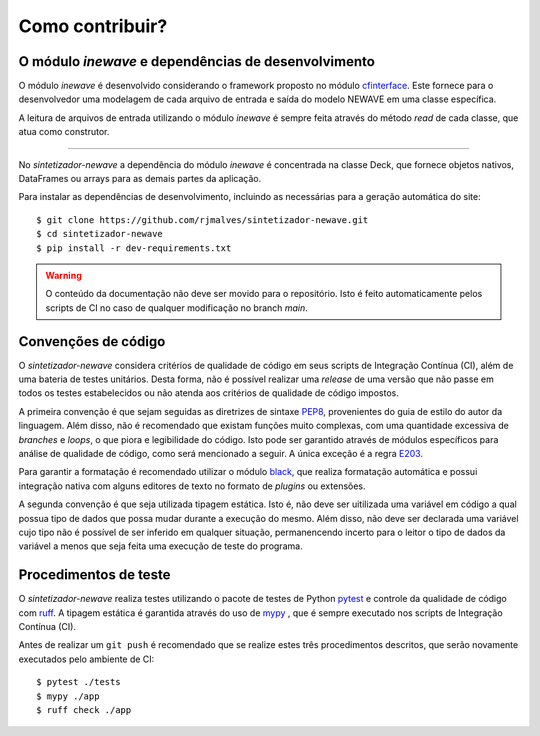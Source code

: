 Como contribuir?
=================

O módulo `inewave` e dependências de desenvolvimento
------------------------------------------------------------

O módulo *inewave* é desenvolvido considerando o framework proposto no módulo `cfinterface <https://github.com/rjmalves/cfi>`_. Este fornece para o desenvolvedor
uma modelagem de cada arquivo de entrada e saída do modelo NEWAVE em uma classe específica.

A leitura de arquivos de entrada utilizando o módulo *inewave* é sempre feita através do método *read*
de cada classe, que atua como construtor.

........

No *sintetizador-newave* a dependência do módulo *inewave* é concentrada na classe Deck, que fornece
objetos nativos, DataFrames ou arrays para as demais partes da aplicação.

Para instalar as dependências de desenvolvimento, incluindo as necessárias para a geração automática do site::
    
    $ git clone https://github.com/rjmalves/sintetizador-newave.git
    $ cd sintetizador-newave
    $ pip install -r dev-requirements.txt

.. warning::

    O conteúdo da documentação não deve ser movido para o repositório. Isto é feito
    automaticamente pelos scripts de CI no caso de qualquer modificação no branch `main`.


Convenções de código
---------------------

O *sintetizador-newave* considera critérios de qualidade de código em seus scripts de Integração Contínua (CI), além de uma bateria de testes unitários.
Desta forma, não é possível realizar uma *release* de uma versão que não passe em todos os testes estabelecidos ou não
atenda aos critérios de qualidade de código impostos.

A primeira convenção é que sejam seguidas as diretrizes de sintaxe `PEP8 <https://peps.python.org/pep-0008/>`_, provenientes do guia de estilo
do autor da linguagem. Além disso, não é recomendado que existam funções muito complexas, com uma quantidade
excessiva de *branches* e *loops*, o que piora e legibilidade do código. Isto pode ser garantido através de módulos
específicos para análise de qualidade de código, como será mencionado a seguir. A única exceção é a regra `E203 <https://www.flake8rules.com/rules/E203.html>`_.

Para garantir a formatação é recomendado utilizar o módulo `black <https://github.com/psf/black>`_, que realiza formatação automática e possui
integração nativa com alguns editores de texto no formato de *plugins* ou extensões. 

A segunda convenção é que seja utilizada tipagem estática. Isto é, não deve ser uitilizada uma variável em código a qual possua
tipo de dados que possa mudar durante a execução do mesmo. Além disso, não deve ser declarada uma variável cujo tipo não é possível de
ser inferido em qualquer situação, permanencendo incerto para o leitor o tipo de dados da variável a menos que seja feita uma
execução de teste do programa.


Procedimentos de teste
-----------------------

O *sintetizador-newave* realiza testes utilizando o pacote de testes de Python `pytest <https://pytest.org>`_
e controle da qualidade de código com `ruff <https://docs.astral.sh/ruff/>`_.
A tipagem estática é garantida através do uso de `mypy <http://mypy-lang.org/>`_
, que é sempre executado nos scripts de Integração Contínua (CI).

Antes de realizar um ``git push`` é recomendado que se realize estes três procedimentos
descritos, que serão novamente executados pelo ambiente de CI::

    $ pytest ./tests
    $ mypy ./app
    $ ruff check ./app
